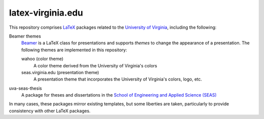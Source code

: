 ==================
latex-virginia.edu
==================

This repository comprises LaTeX_ packages related to the `University of
Virginia`_, including the following:

Beamer themes
  Beamer_ is a LaTeX class for presentations and supports *themes* to change
  the appearance of a presentation. The following themes are implemented in
  this repository:

  wahoo (color theme)
    A color theme derived from the University of Virginia's colors

  seas.virginia.edu (presentation theme)
    A presentation theme that incorporates the University of Virginia's colors,
    logo, etc.

uva-seas-thesis
  A package for theses and dissertations in the `School of Engineering and
  Applied Science (SEAS)`_

In many cases, these packages mirror existing templates, but some liberties are
taken, particularly to provide consistency with other LaTeX packages.

.. _LaTeX: https://www.latex-project.org/
.. _Beamer: https://ctan.org/pkg/beamer

.. _University of Virginia: https://www.virginia.edu/
.. _School of Engineering and Applied Science (SEAS):
   https://engineering.virginia.edu/
